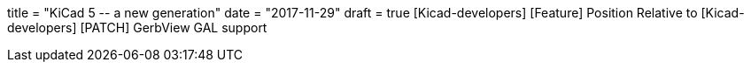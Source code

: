 +++
title = "KiCad 5 -- a new generation"
date = "2017-11-29"
draft = true
+++
[Kicad-developers] [Feature] Position Relative to
[Kicad-developers] [PATCH] GerbView GAL support
